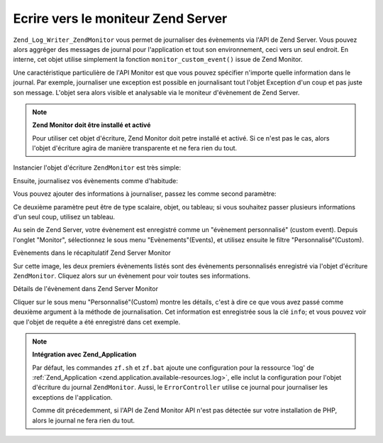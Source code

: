 .. _zend.log.writers.zendmonitor:

Ecrire vers le moniteur Zend Server
===================================

``Zend_Log_Writer_ZendMonitor`` vous permet de journaliser des évènements via l'API de Zend Server. Vous pouvez
alors aggréger des messages de journal pour l'application et tout son environnement, ceci vers un seul endroit. En
interne, cet objet utilise simplement la fonction ``monitor_custom_event()`` issue de Zend Monitor.

Une caractéristique particulière de l'API Monitor est que vous pouvez spécifier n'importe quelle information
dans le journal. Par exemple, journaliser une exception est possible en journalisant tout l'objet Exception d'un
coup et pas juste son message. L'objet sera alors visible et analysable via le moniteur d'évènement de Zend
Server.

.. note::

   **Zend Monitor doit être installé et activé**

   Pour utiliser cet objet d'écriture, Zend Monitor doit petre installé et activé. Si ce n'est pas le cas, alors
   l'objet d'écriture agira de manière transparente et ne fera rien du tout.

Instancier l'objet d'écriture ``ZendMonitor`` est très simple:

.. code-block:: php
   :linenos:

   $writer = new Zend_Log_Writer_ZendMonitor();
   $log    = new Zend_Log($writer);

Ensuite, journalisez vos évènements comme d'habitude:

.. code-block:: php
   :linenos:

   $log->info('Voici un message');

Vous pouvez ajouter des informations à journaliser, passez les comme second paramètre:

.. code-block:: php
   :linenos:

   $log->info('Exception rencontrée', $e);

Ce deuxième paramètre peut être de type scalaire, objet, ou tableau; si vous souhaitez passer plusieurs
informations d'un seul coup, utilisez un tableau.

.. code-block:: php
   :linenos:

   $log->info('Exception rencontrée', array(
       'request'   => $request,
       'exception' => $e,
   ));

Au sein de Zend Server, votre évènement est enregistré comme un "évènement personnalisé" (custom event).
Depuis l'onglet "Monitor", sélectionnez le sous menu "Evènements"(Events), et utilisez ensuite le filtre
"Personnalisé"(Custom).

.. image:: ../images/zend.log.writers.zendmonitor-events.png


Evènements dans le récapitulatif Zend Server Monitor

Sur cette image, les deux premiers évènements listés sont des évènements personnalisés enregistré via
l'objet d'écriture ``ZendMonitor``. Cliquez alors sur un évènement pour voir toutes ses informations.

.. image:: ../images/zend.log.writers.zendmonitor-event.png


Détails de l'évènement dans Zend Server Monitor

Cliquer sur le sous menu "Personnalisé"(Custom) montre les détails, c'est à dire ce que vous avez passé comme
deuxième argument à la méthode de journalisation. Cet information est enregistrée sous la clé ``info``; et
vous pouvez voir que l'objet de requête a été enregistré dans cet exemple.

.. note::

   **Intégration avec Zend_Application**

   Par défaut, les commandes ``zf.sh`` et ``zf.bat`` ajoute une configuration pour la ressource 'log' de
   :ref:`Zend_Application <zend.application.available-resources.log>`, elle inclut la configuration pour l'objet
   d'écriture du journal ``ZendMonitor``. Aussi, le ``ErrorController`` utilise ce journal pour journaliser les
   exceptions de l'application.

   Comme dit précedemment, si l'API de Zend Monitor API n'est pas détectée sur votre installation de PHP, alors
   le journal ne fera rien du tout.


